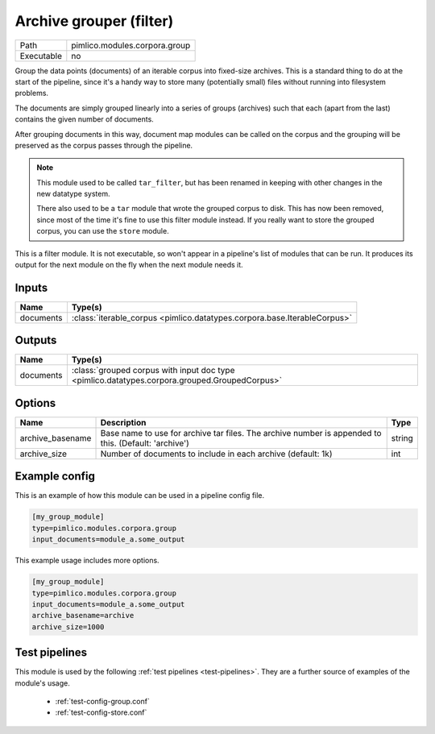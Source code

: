Archive grouper \(filter\)
~~~~~~~~~~~~~~~~~~~~~~~~~~

.. py:module:: pimlico.modules.corpora.group

+------------+-------------------------------+
| Path       | pimlico.modules.corpora.group |
+------------+-------------------------------+
| Executable | no                            |
+------------+-------------------------------+

Group the data points (documents) of an iterable corpus into fixed-size archives.
This is a standard thing to do at the start of the pipeline, since it's a handy
way to store many (potentially small) files without running into filesystem problems.

The documents are simply grouped linearly into a series of groups (archives) such that
each (apart from the last) contains the given number of documents.

After grouping documents in this way, document map modules can be called on the corpus
and the grouping will be preserved as the corpus passes through the pipeline.

.. note::

   This module used to be called ``tar_filter``, but has been renamed in keeping
   with other changes in the new datatype system.

   There also used to be a ``tar`` module that wrote the grouped corpus to disk.
   This has now been removed, since most of the time it's fine to use this
   filter module instead. If you really want to store the grouped corpus, you
   can use the ``store`` module.


This is a filter module. It is not executable, so won't appear in a pipeline's list of modules that can be run. It produces its output for the next module on the fly when the next module needs it.

Inputs
======

+-----------+--------------------------------------------------------------------------+
| Name      | Type(s)                                                                  |
+===========+==========================================================================+
| documents | :class:`iterable_corpus <pimlico.datatypes.corpora.base.IterableCorpus>` |
+-----------+--------------------------------------------------------------------------+

Outputs
=======

+-----------+-----------------------------------------------------------------------------------------------+
| Name      | Type(s)                                                                                       |
+===========+===============================================================================================+
| documents | :class:`grouped corpus with input doc type <pimlico.datatypes.corpora.grouped.GroupedCorpus>` |
+-----------+-----------------------------------------------------------------------------------------------+


Options
=======

+------------------+------------------------------------------------------------------------------------------------------+--------+
| Name             | Description                                                                                          | Type   |
+==================+======================================================================================================+========+
| archive_basename | Base name to use for archive tar files. The archive number is appended to this. (Default: 'archive') | string |
+------------------+------------------------------------------------------------------------------------------------------+--------+
| archive_size     | Number of documents to include in each archive (default: 1k)                                         | int    |
+------------------+------------------------------------------------------------------------------------------------------+--------+

Example config
==============

This is an example of how this module can be used in a pipeline config file.

.. code-block:: ini
   
   [my_group_module]
   type=pimlico.modules.corpora.group
   input_documents=module_a.some_output
   

This example usage includes more options.

.. code-block:: ini
   
   [my_group_module]
   type=pimlico.modules.corpora.group
   input_documents=module_a.some_output
   archive_basename=archive
   archive_size=1000

Test pipelines
==============

This module is used by the following :ref:`test pipelines <test-pipelines>`. They are a further source of examples of the module's usage.

 * :ref:`test-config-group.conf`
 * :ref:`test-config-store.conf`